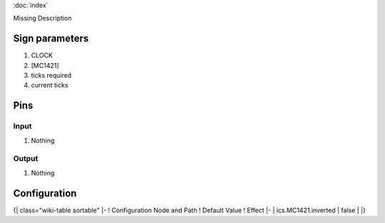 :doc:`index`

Missing Description

Sign parameters
===============

#. CLOCK
#. [MC1421]
#. ticks required
#. current ticks

Pins
====

Input
-----

#. Nothing

Output
------

#. Nothing

Configuration
=============

{| class="wiki-table sortable"
|-
! Configuration Node and Path
! Default Value
! Effect
|-
| ics.MC1421.inverted
| false
| 
|}

